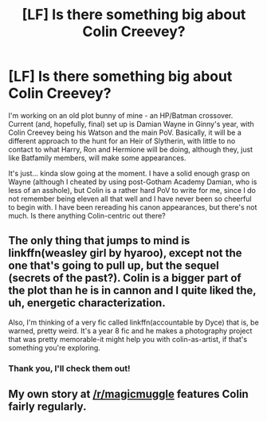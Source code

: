 #+TITLE: [LF] Is there something big about Colin Creevey?

* [LF] Is there something big about Colin Creevey?
:PROPERTIES:
:Score: 8
:DateUnix: 1474297690.0
:DateShort: 2016-Sep-19
:FlairText: Request
:END:
I'm working on an old plot bunny of mine - an HP/Batman crossover. Current (and, hopefully, final) set up is Damian Wayne in Ginny's year, with Colin Creevey being his Watson and the main PoV. Basically, it will be a different approach to the hunt for an Heir of Slytherin, with little to no contact to what Harry, Ron and Hermione will be doing, although they, just like Batfamily members, will make some appearances.

It's just... kinda slow going at the moment. I have a solid enough grasp on Wayne (although I cheated by using post-Gotham Academy Damian, who is less of an asshole), but Colin is a rather hard PoV to write for me, since I do not remember being eleven all that well and I have never been so cheerful to begin with. I have been rereading his canon appearances, but there's not much. Is there anything Colin-centric out there?


** The only thing that jumps to mind is linkffn(weasley girl by hyaroo), except not the one that's going to pull up, but the sequel (secrets of the past?). Colin is a bigger part of the plot than he is in cannon and I quite liked the, uh, energetic characterization.

Also, I'm thinking of a very fic called linkffn(accountable by Dyce) that is, be warned, pretty weird. It's a year 8 fic and he makes a photography project that was pretty memorable-it might help you with colin-as-artist, if that's something you're exploring.
:PROPERTIES:
:Author: Seeker0fTruth
:Score: 2
:DateUnix: 1474306379.0
:DateShort: 2016-Sep-19
:END:

*** Thank you, I'll check them out!
:PROPERTIES:
:Score: 1
:DateUnix: 1474306779.0
:DateShort: 2016-Sep-19
:END:


** My own story at [[/r/magicmuggle]] features Colin fairly regularly.
:PROPERTIES:
:Author: Doomchicken7
:Score: 1
:DateUnix: 1474316078.0
:DateShort: 2016-Sep-20
:END:
